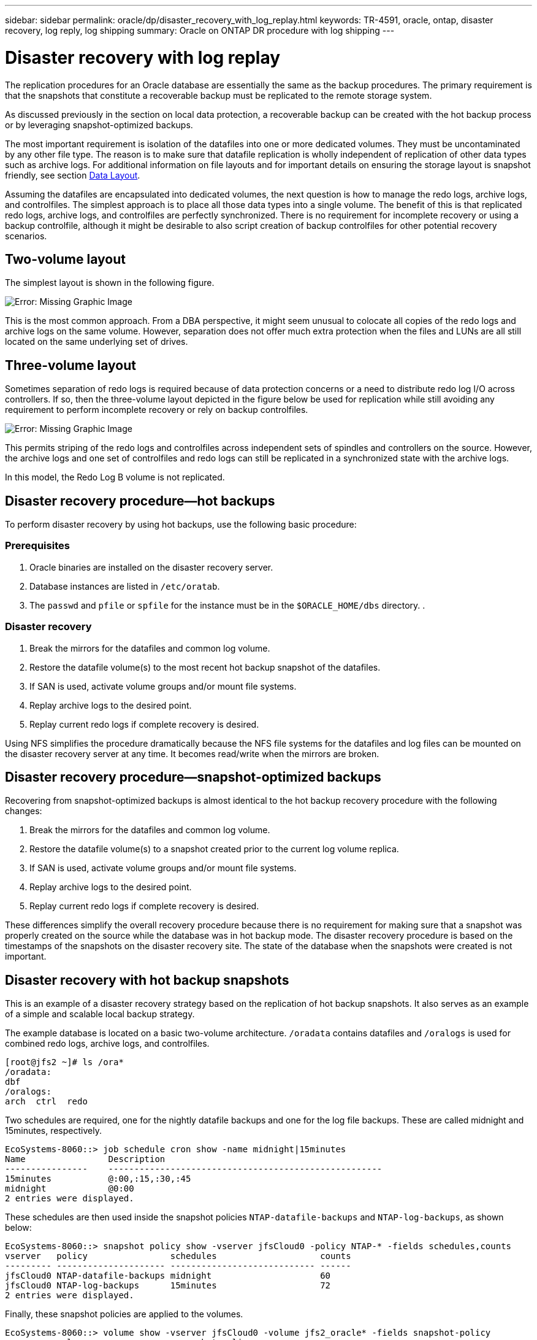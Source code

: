 ---
sidebar: sidebar
permalink: oracle/dp/disaster_recovery_with_log_replay.html
keywords: TR-4591, oracle, ontap, disaster recovery, log reply, log shipping
summary: Oracle on ONTAP DR procedure with log shipping
---

= Disaster recovery with log replay
:hardbreaks:
:nofooter:
:icons: font
:linkattrs:
:imagesdir: ./../media/

[.lead]
The replication procedures for an Oracle database are essentially the same as the backup procedures. The primary requirement is that the snapshots that constitute a recoverable backup must be replicated to the remote storage system.

As discussed previously in the section on local data protection, a recoverable backup can be created with the hot backup process or by leveraging snapshot-optimized backups.

The most important requirement is isolation of the datafiles into one or more dedicated volumes. They must be uncontaminated by any other file type. The reason is to make sure that datafile replication is wholly independent of replication of other data types such as archive logs. For additional information on file layouts and for important details on ensuring the storage layout is snapshot friendly, see section link:oracle_hot_backup.html#data-layout[Data Layout].

Assuming the datafiles are encapsulated into dedicated volumes, the next question is how to manage the redo logs, archive logs, and controlfiles. The simplest approach is to place all those data types into a single volume. The benefit of this is that replicated redo logs, archive logs, and controlfiles are perfectly synchronized. There is no requirement for incomplete recovery or using a backup controlfile, although it might be desirable to also script creation of backup controlfiles for other potential recovery scenarios.

== Two-volume layout

The simplest layout is shown in the following figure.

image:oracle-dp_image2.jpeg[Error: Missing Graphic Image]

This is the most common approach. From a DBA perspective, it might seem unusual to colocate all copies of the redo logs and archive logs on the same volume. However, separation does not offer much extra protection when the files and LUNs are all still located on the same underlying set of drives.

== Three-volume layout

Sometimes separation of redo logs is required because of data protection concerns or a need to distribute redo log I/O across controllers. If so, then the three-volume layout depicted in the figure below be used for replication while still avoiding any requirement to perform incomplete recovery or rely on backup controlfiles.

image:oracle-dp_image3.jpeg[Error: Missing Graphic Image]

This permits striping of the redo logs and controlfiles across independent sets of spindles and controllers on the source. However, the archive logs and one set of controlfiles and redo logs can still be replicated in a synchronized state with the archive logs.

In this model, the Redo Log B volume is not replicated.

== Disaster recovery procedure—hot backups

To perform disaster recovery by using hot backups, use the following basic procedure:

=== Prerequisites

. Oracle binaries are installed on the disaster recovery server.
. Database instances are listed in `/etc/oratab`.
. The `passwd` and `pfile` or `spfile` for the instance must be in the `$ORACLE_HOME/dbs` directory. .

=== Disaster recovery

. Break the mirrors for the datafiles and common log volume.
. Restore the datafile volume(s) to the most recent hot backup snapshot of the datafiles.
. If SAN is used, activate volume groups and/or mount file systems.
. Replay archive logs to the desired point.
. Replay current redo logs if complete recovery is desired.

Using NFS simplifies the procedure dramatically because the NFS file systems for the datafiles and log files can be mounted on the disaster recovery server at any time. It becomes read/write when the mirrors are broken.

== Disaster recovery procedure—snapshot-optimized backups

Recovering from snapshot-optimized backups is almost identical to the hot backup recovery procedure with the following changes:

. Break the mirrors for the datafiles and common log volume.
. Restore the datafile volume(s) to a snapshot created prior to the current log volume replica.
. If SAN is used, activate volume groups and/or mount file systems.
. Replay archive logs to the desired point.
. Replay current redo logs if complete recovery is desired.

These differences simplify the overall recovery procedure because there is no requirement for making sure that a snapshot was properly created on the source while the database was in hot backup mode. The disaster recovery procedure is based on the timestamps of the snapshots on the disaster recovery site. The state of the database when the snapshots were created is not important.

== Disaster recovery with hot backup snapshots

This is an example of a disaster recovery strategy based on the replication of hot backup snapshots. It also serves as an example of a simple and scalable local backup strategy.

The example database is located on a basic two-volume architecture. `/oradata` contains datafiles and `/oralogs` is used for combined redo logs, archive logs, and controlfiles.

....
[root@jfs2 ~]# ls /ora*
/oradata:
dbf
/oralogs:
arch  ctrl  redo
....

Two schedules are required, one for the nightly datafile backups and one for the log file backups. These are called midnight and 15minutes, respectively.

....
EcoSystems-8060::> job schedule cron show -name midnight|15minutes
Name                Description
----------------    -----------------------------------------------------
15minutes           @:00,:15,:30,:45
midnight            @0:00
2 entries were displayed.
....

These schedules are then used inside the snapshot policies `NTAP-datafile-backups` and `NTAP-log-backups`, as shown below:

....
EcoSystems-8060::> snapshot policy show -vserver jfsCloud0 -policy NTAP-* -fields schedules,counts
vserver   policy                schedules                    counts
--------- --------------------- ---------------------------- ------
jfsCloud0 NTAP-datafile-backups midnight                     60
jfsCloud0 NTAP-log-backups      15minutes                    72
2 entries were displayed.
....

Finally, these snapshot policies are applied to the volumes.

....
EcoSystems-8060::> volume show -vserver jfsCloud0 -volume jfs2_oracle* -fields snapshot-policy
vserver   volume                 snapshot-policy
--------- ---------------------- ---------------------
jfsCloud0 jfs2_oracle_datafiles  NTAP-datafile-backups
jfsCloud0 jfs2_oracle_logs       NTAP-log-backups
....

This defines the backup schedule of the volumes. Datafile snapshots are created at midnight and retained for 60 days. The log volume contains 72 snapshots created at 15-minute intervals, which adds up to 18 hours of coverage.

Then, make sure that the database is in hot backup mode when a datafile snapshot is created. This is done with a small script that accepts some basic arguments that start and stop backup mode on the specified SID.

....
58 * * * * /snapomatic/current/smatic.db.ctrl --sid NTAP --startbackup
02 * * * * /snapomatic/current/smatic.db.ctrl --sid NTAP --stopbackup
....

This step makes sure that the database is in hot backup mode during a four-minute window surrounding the midnight snapshot.

The replication to the disaster recovery site is configured as follows:

....
EcoSystems-8060::> snapmirror show -destination-path jfsCloud1:jfsdr2* -fields source-path,destination-path,schedule
source-path                      destination-path                   schedule
-------------------------------- ---------------------------------- --------
jfsCloud0:jfs2_oracle_datafiles  jfsCloud1:jfsdr2_oracle_datafiles  6hours
jfsCloud0:jfs2_oracle_logs       jfsCloud1:jfsdr2_oracle_logs       15minutes
2 entries were displayed.
....

The log volume destination is updated every 15 minutes. This delivers an RPO of approximately 15 minutes. The precise update interval varies a little depending on the total volume of data that must be transferred during the update.

The datafile volume destination is updated every six hours. This does not affect the RPO or RTO. If disaster recovery is required, one of the first steps is to restore the datafile volume back to a hot backup snapshot. The purpose of the more frequent update interval is to smooth the transfer rate of this volume. If the update is scheduled for once per day, all changes that accumulated during the day must be transferred at once. With more frequent updates, the changes are replicated more gradually across the day.

If a disaster occurs, the first step is to break the mirrors for both volumes:

....
EcoSystems-8060::> snapmirror break -destination-path jfsCloud1:jfsdr2_oracle_datafiles -force
Operation succeeded: snapmirror break for destination "jfsCloud1:jfsdr2_oracle_datafiles".
EcoSystems-8060::> snapmirror break -destination-path jfsCloud1:jfsdr2_oracle_logs -force
Operation succeeded: snapmirror break for destination "jfsCloud1:jfsdr2_oracle_logs".
EcoSystems-8060::>
....

The replicas are now read-write. The next step is to verify the timestamp of the log volume.

....
EcoSystems-8060::> snapmirror show -destination-path jfsCloud1:jfsdr2_oracle_logs -field newest-snapshot-timestamp
source-path                destination-path             newest-snapshot-timestamp
-------------------------- ---------------------------- -------------------------
jfsCloud0:jfs2_oracle_logs jfsCloud1:jfsdr2_oracle_logs 03/14 13:30:00
....

The most recent copy of the log volume is March 14th at 13:30:00.

Next, identify the hot backup snapshot created immediately prior to the state of the log volume. This is required because the log replay process requires all archive logs created during hot backup mode. The log volume replica therefore must be older than the hot backup images or it would not contain the required logs.

....
EcoSystems-8060::> snapshot list -vserver jfsCloud1 -volume jfsdr2_oracle_datafiles -fields create-time -snapshot midnight*
vserver   volume                    snapshot                   create-time
--------- ------------------------  -------------------------- ------------------------
jfsCloud1 jfsdr2_oracle_datafiles   midnight.2017-01-14_0000   Sat Jan 14 00:00:00 2017
jfsCloud1 jfsdr2_oracle_datafiles   midnight.2017-01-15_0000   Sun Jan 15 00:00:00 2017
...

jfsCloud1 jfsdr2_oracle_datafiles   midnight.2017-03-12_0000   Sun Mar 12 00:00:00 2017
jfsCloud1 jfsdr2_oracle_datafiles   midnight.2017-03-13_0000   Mon Mar 13 00:00:00 2017
jfsCloud1 jfsdr2_oracle_datafiles   midnight.2017-03-14_0000   Tue Mar 14 00:00:00 2017
60 entries were displayed. EcoSystems-8060::>
....

The most recently created snapshot is `midnight.2017-03-14_0000`. This is the most recent hot backup image of the datafiles, and it is then restored as follows:

....
EcoSystems-8060::> snapshot restore -vserver jfsCloud1 -volume jfsdr2_oracle_datafiles -snapshot midnight.2017-03-14_0000
EcoSystems-8060::>
....

At this stage, the database is now ready to be recovered. If this was a SAN environment, the next step would include activating volume groups and mounting file systems, an easily automated process. Because this example uses NFS, the file systems are already mounted and became read-write with no further need for mounting or activation the moment the mirrors were broken.

The database can now be recovered to the desired point in time, or it can be fully recovered with respect to the copy of the redo logs that was replicated. This example illustrates the value of the combined archive log, controlfile, and redo log volume. The recovery process is dramatically simpler because there is no requirement to rely on backup controlfiles or reset log files.

....
[oracle@jfsdr2 ~]$ sqlplus / as sysdba
Connected to an idle instance.
SQL> startup mount;
ORACLE instance started.
Total System Global Area 1610612736 bytes
Fixed Size                  2924928 bytes
Variable Size            1090522752 bytes
Database Buffers          503316480 bytes
Redo Buffers               13848576 bytes
Database mounted.
SQL> recover database until cancel;
ORA-00279: change 1291884 generated at 03/14/2017 12:58:01 needed for thread 1
ORA-00289: suggestion : /oralogs_nfs/arch/1_34_938169986.dbf
ORA-00280: change 1291884 for thread 1 is in sequence #34
Specify log: {<RET>=suggested | filename | AUTO | CANCEL}
auto
ORA-00279: change 1296077 generated at 03/14/2017 15:00:44 needed for thread 1
ORA-00289: suggestion : /oralogs_nfs/arch/1_35_938169986.dbf
ORA-00280: change 1296077 for thread 1 is in sequence #35
ORA-00278: log file '/oralogs_nfs/arch/1_34_938169986.dbf' no longer needed for
this recovery
...
ORA-00279: change 1301407 generated at 03/14/2017 15:01:04 needed for thread 1
ORA-00289: suggestion : /oralogs_nfs/arch/1_40_938169986.dbf
ORA-00280: change 1301407 for thread 1 is in sequence #40
ORA-00278: log file '/oralogs_nfs/arch/1_39_938169986.dbf' no longer needed for
this recovery
ORA-00279: change 1301418 generated at 03/14/2017 15:01:19 needed for thread 1
ORA-00289: suggestion : /oralogs_nfs/arch/1_41_938169986.dbf
ORA-00280: change 1301418 for thread 1 is in sequence #41
ORA-00278: log file '/oralogs_nfs/arch/1_40_938169986.dbf' no longer needed for
this recovery
ORA-00308: cannot open archived log '/oralogs_nfs/arch/1_41_938169986.dbf'
ORA-17503: ksfdopn:4 Failed to open file /oralogs_nfs/arch/1_41_938169986.dbf
ORA-17500: ODM err:File does not exist
SQL> recover database;
Media recovery complete.
SQL> alter database open;
Database altered.
SQL>
....

== Disaster recovery with snapshot-optimized backups

The disaster recovery procedure using snapshot-optimized backups is nearly identical to the hot backup disaster recovery procedure. As with the hot backup snapshot procedure, it is also essentially an extension of a local backup architecture in which the backups are replicated for use in disaster recovery. The following example shows the detailed configuration and recovery procedure. This example also calls out the key differences between hot backups and snapshot-optimized backups.

The example database is located on a basic two-volume architecture. `/oradata` contains datafiles, and `/oralogs` is used for combined redo logs, archive logs, and controlfiles.

....
 [root@jfs3 ~]# ls /ora*
/oradata:
dbf
/oralogs:
arch  ctrl  redo
....

Two schedules are required: one for the nightly datafile backups and one for the log file backups. These are called midnight and 15minutes, respectively.

....
EcoSystems-8060::> job schedule cron show -name midnight|15minutes
Name                Description
----------------    -----------------------------------------------------
15minutes           @:00,:15,:30,:45
midnight            @0:00
2 entries were displayed.
....

These schedules are then used inside the snapshot policies `NTAP-datafile-backups` and `NTAP-log-backups`, as shown below:

....
EcoSystems-8060::> snapshot policy show -vserver jfsCloud0 -policy NTAP-* -fields schedules,counts
vserver   policy                schedules                    counts
--------- --------------------- ---------------------------- ------
jfsCloud0 NTAP-datafile-backups midnight                     60
jfsCloud0 NTAP-log-backups      15minutes                    72
2 entries were displayed.
....

Finally, these snapshot policies are applied to the volumes.

....
EcoSystems-8060::> volume show -vserver jfsCloud0 -volume jfs3_oracle* -fields snapshot-policy
vserver   volume                 snapshot-policy
--------- ---------------------- ---------------------
jfsCloud0 jfs2_oracle_datafiles  NTAP-datafile-backups
jfsCloud0 jfs2_oracle_logs       NTAP-log-backups
....

This controls the ultimate backup schedule of the volumes. Snapshots are created at midnight and retained for 60 days. The log volume contains 72 snapshots created at 15-minute intervals which adds up to 18 hours of coverage.

The replication to the disaster recovery site is configured as follows:

....
EcoSystems-8060::> snapmirror show -destination-path jfsCloud1:jfsdr3* -fields source-path,destination-path,schedule
source-path                      destination-path                   schedule
-------------------------------- ---------------------------------- --------
jfsCloud0:jfs3_oracle_datafiles  jfsCloud1:jfsdr3_oracle_datafiles  6hours
jfsCloud0:jfs3_oracle_logs       jfsCloud1:jfsdr3_oracle_logs       15minutes
2 entries were displayed.
....

The log volume destination is updated every 15 minutes. This delivers an RPO of approximately 15 minutes, with the precise update interval varying a little depending on the total volume of data that must be transferred during the update.

The datafile volume destination is updated every 6 hours. This does not affect the RPO or RTO. If disaster recovery is required, you must first restore the datafile volume back to a hot backup snapshot. The purpose of the more frequent update interval is to smooth the transfer rate of this volume. If the update was scheduled once per day, all changes that accumulated during the day must be transferred at once. With more frequent updates, the changes are replicated more gradually across the day.

If a disaster occurs, first step is to break the mirrors for all the volumes:

....
EcoSystems-8060::> snapmirror break -destination-path jfsCloud1:jfsdr3_oracle_datafiles -force
Operation succeeded: snapmirror break for destination "jfsCloud1:jfsdr3_oracle_datafiles".
EcoSystems-8060::> snapmirror break -destination-path jfsCloud1:jfsdr3_oracle_logs -force
Operation succeeded: snapmirror break for destination "jfsCloud1:jfsdr3_oracle_logs".
EcoSystems-8060::>
....

The replicas are now read-write. The next step is to verify the timestamp of the log volume.

....
EcoSystems-8060::> snapmirror show -destination-path jfsCloud1:jfsdr3_oracle_logs -field newest-snapshot-timestamp
source-path                destination-path             newest-snapshot-timestamp
-------------------------- ---------------------------- -------------------------
jfsCloud0:jfs3_oracle_logs jfsCloud1:jfsdr3_oracle_logs 03/14 13:30:00
....

The most recent copy of the log volume is March 14th at 13:30. Next, identify the datafile snapshot created immediately prior to the state of the log volume. This is required because the log replay process requires all archive logs from just prior to the snapshot to the desired recovery point.

....
EcoSystems-8060::> snapshot list -vserver jfsCloud1 -volume jfsdr3_oracle_datafiles -fields create-time -snapshot midnight*
vserver   volume                    snapshot                   create-time
--------- ------------------------  -------------------------- ------------------------
jfsCloud1 jfsdr3_oracle_datafiles   midnight.2017-01-14_0000   Sat Jan 14 00:00:00 2017
jfsCloud1 jfsdr3_oracle_datafiles   midnight.2017-01-15_0000   Sun Jan 15 00:00:00 2017
...

jfsCloud1 jfsdr3_oracle_datafiles   midnight.2017-03-12_0000   Sun Mar 12 00:00:00 2017
jfsCloud1 jfsdr3_oracle_datafiles   midnight.2017-03-13_0000   Mon Mar 13 00:00:00 2017
jfsCloud1 jfsdr3_oracle_datafiles   midnight.2017-03-14_0000   Tue Mar 14 00:00:00 2017
60 entries were displayed.
EcoSystems-8060::>
....

The most recently created snapshot is `midnight.2017-03-14_0000`. Restore this snapshot.

....
EcoSystems-8060::> snapshot restore -vserver jfsCloud1 -volume jfsdr3_oracle_datafiles -snapshot midnight.2017-03-14_0000
EcoSystems-8060::>
....

The database is now ready to be recovered. If this was a SAN environment, you would then activate volume groups and mount file systems, an easily automated process. However, this example is using NFS, so the file systems are already mounted and became read-write with no further need for mounting or activation the moment the mirrors were broken.

The database can now be recovered to the desired point in time, or it can be fully recovered with respect to the copy of the redo logs that was replicated. This example illustrates the value of the combined archive log, controlfile, and redo log volume. The recover process is dramatically simpler because there is no requirement to rely on backup controlfiles or reset log files.

....
[oracle@jfsdr3 ~]$ sqlplus / as sysdba
SQL*Plus: Release 12.1.0.2.0 Production on Wed Mar 15 12:26:51 2017
Copyright (c) 1982, 2014, Oracle.  All rights reserved.
Connected to an idle instance.
SQL> startup mount;
ORACLE instance started.
Total System Global Area 1610612736 bytes
Fixed Size                  2924928 bytes
Variable Size            1073745536 bytes
Database Buffers          520093696 bytes
Redo Buffers               13848576 bytes
Database mounted.
SQL> recover automatic;
Media recovery complete.
SQL> alter database open;
Database altered.
SQL>
....
